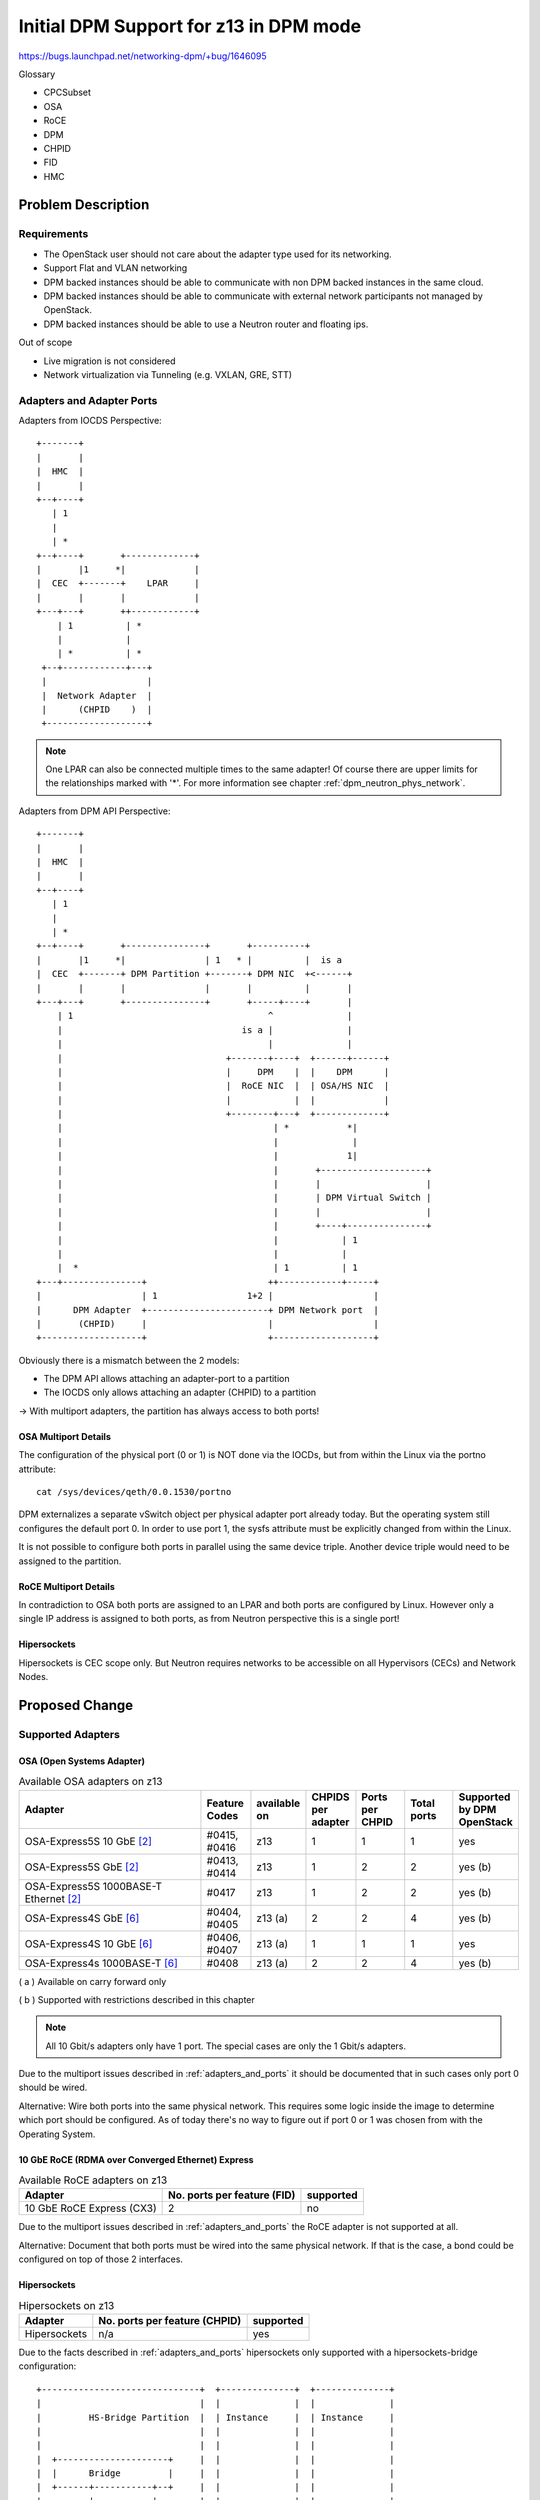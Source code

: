 ..
 This work is licensed under a Creative Commons Attribution 3.0 Unported
 License.

 http://creativecommons.org/licenses/by/3.0/legalcode

=======================================
Initial DPM Support for z13 in DPM mode
=======================================

https://bugs.launchpad.net/networking-dpm/+bug/1646095


Glossary

* CPCSubset

* OSA

* RoCE

* DPM

* CHPID

* FID

* HMC

Problem Description
===================

Requirements
------------

* The OpenStack user should not care about the adapter type used for its
  networking.

* Support Flat and VLAN networking

* DPM backed instances should be able to communicate with non DPM backed
  instances in the same cloud.

* DPM backed instances should be able to communicate with external network
  participants not managed by OpenStack.

* DPM backed instances should be able to use a Neutron router and floating ips.


Out of scope

* Live migration is not considered

* Network virtualization via Tunneling (e.g. VXLAN, GRE, STT)


.. _adapters_and_ports:

Adapters and Adapter Ports
--------------------------

Adapters from IOCDS Perspective:

::

  +-------+
  |       |
  |  HMC  |
  |       |
  +--+----+
     | 1
     |
     | *
  +--+----+       +-------------+
  |       |1     *|             |
  |  CEC  +-------+    LPAR     |
  |       |       |             |
  +---+---+       ++------------+
      | 1          | *
      |            |
      | *          | *
   +--+------------+---+
   |                   |
   |  Network Adapter  |
   |      (CHPID    )  |
   +-------------------+

.. note::

  One LPAR can also be connected multiple times to the same adapter!
  Of course there are upper limits for the relationships marked with '*'.
  For more information see chapter :ref:`dpm_neutron_phys_network`.


Adapters from DPM API Perspective:

::

    +-------+
    |       |
    |  HMC  |
    |       |
    +--+----+
       | 1
       |
       | *
    +--+----+       +---------------+       +----------+
    |       |1     *|               | 1   * |          |  is a
    |  CEC  +-------+ DPM Partition +-------+ DPM NIC  +<------+
    |       |       |               |       |          |       |
    +---+---+       +---------------+       +-----+----+       |
        | 1                                     ^              |
        |                                  is a |              |
        |                                       |              |
        |                               +-------+----+  +------+------+
        |                               |     DPM    |  |    DPM      |
        |                               |  RoCE NIC  |  | OSA/HS NIC  |
        |                               |            |  |             |
        |                               +--------+---+  +-------------+
        |                                        | *           *|
        |                                        |              |
        |                                        |             1|
        |                                        |       +--------------------+
        |                                        |       |                    |
        |                                        |       | DPM Virtual Switch |
        |                                        |       |                    |
        |                                        |       +----+---------------+
        |                                        |            | 1
        |                                        |            |
        |  *                                     | 1          | 1
    +---+---------------+                       ++------------+-----+
    |                   | 1                 1+2 |                   |
    |      DPM Adapter  +-----------------------+ DPM Network port  |
    |       (CHPID)     |                       |                   |
    +-------------------+                       +-------------------+



Obviously there is a mismatch between the 2 models:

* The DPM API allows attaching an adapter-port to a partition

* The IOCDS only allows attaching an adapter (CHPID) to a partition

-> With multiport adapters, the partition has always access to both ports!

.. _OSAMultiportDetails:

OSA Multiport Details
~~~~~~~~~~~~~~~~~~~~~

The configuration of the physical port (0 or 1) is NOT done via the IOCDs,
but from within the Linux via the portno attribute:

::

  cat /sys/devices/qeth/0.0.1530/portno

DPM externalizes a separate vSwitch object per physical adapter port already
today. But the operating system still configures the default port 0.
In order to use port 1, the sysfs attribute must be explicitly changed
from within the Linux.

It is not possible to configure both ports in parallel using the same device
triple. Another device triple would need to be assigned to the partition.

.. _RoCEMultiportDetails:

RoCE Multiport Details
~~~~~~~~~~~~~~~~~~~~~~

In contradiction to OSA both ports are assigned to an LPAR and both ports
are configured by Linux. However only a single IP address is assigned to both
ports, as from Neutron perspective this is a single port!

Hipersockets
~~~~~~~~~~~~

Hipersockets is CEC scope only. But Neutron requires networks to be accessible
on all Hypervisors (CECs) and Network Nodes.

Proposed Change
===============

Supported Adapters
------------------

OSA (Open Systems Adapter)
~~~~~~~~~~~~~~~~~~~~~~~~~~


.. list-table:: Available OSA adapters on z13
    :header-rows: 1
    :widths: 40 10 10 10 10 10 10

    * - Adapter
      - Feature Codes
      - available on
      - CHPIDS per adapter
      - Ports per CHPID
      - Total ports
      - Supported by DPM OpenStack
    * - OSA-Express5S 10 GbE `[2]`_
      - #0415, #0416
      - z13
      - 1
      - 1
      - 1
      - yes
    * - OSA-Express5S GbE `[2]`_
      - #0413, #0414
      - z13
      - 1
      - 2
      - 2
      - yes (b)
    * - OSA-Express5S 1000BASE-T Ethernet `[2]`_
      - #0417
      - z13
      - 1
      - 2
      - 2
      - yes (b)
    * - OSA-Express4S GbE `[6]`_
      - #0404, #0405
      - z13 (a)
      - 2
      - 2
      - 4
      - yes (b)
    * - OSA-Express4S 10 GbE `[6]`_
      - #0406, #0407
      - z13 (a)
      - 1
      - 1
      - 1
      - yes
    * - OSA-Express4s 1000BASE-T `[6]`_
      - #0408
      - z13 (a)
      - 2
      - 2
      - 4
      - yes (b)


( a ) Available on carry forward only

( b ) Supported with restrictions described in this chapter

.. note::
  All 10 Gbit/s adapters only have 1 port. The special cases are only the
  1 Gbit/s adapters.

Due to the multiport issues described in :ref:`adapters_and_ports` it should
be documented that in such cases only port 0 should be wired.

Alternative: Wire both ports into the same physical network. This requires
some logic inside the image to determine which port should be configured.
As of today there's no way to figure out if port 0 or 1 was chosen from with
the Operating System.

.. _roce_adapter:

10 GbE RoCE (RDMA over Converged Ethernet) Express
~~~~~~~~~~~~~~~~~~~~~~~~~~~~~~~~~~~~~~~~~~~~~~~~~~

.. list-table:: Available RoCE adapters on z13
    :header-rows: 1

    * - Adapter
      - No. ports per feature (FID)
      - supported
    * - 10 GbE RoCE Express (CX3)
      - 2
      - no

Due to the multiport issues described in :ref:`adapters_and_ports` the RoCE
adapter is not supported at all.

Alternative: Document that both ports must be wired into the same physical
network. If that is the case, a bond could be configured on top of those
2 interfaces.

Hipersockets
~~~~~~~~~~~~

.. list-table:: Hipersockets on z13
    :header-rows: 1

    * - Adapter
      - No. ports per feature (CHPID)
      - supported
    * - Hipersockets
      - n/a
      - yes

Due to the facts described in :ref:`adapters_and_ports` hipersockets
only supported with a hipersockets-bridge configuration:

::

  +------------------------------+  +--------------+  +--------------+
  |                              |  |              |  |              |
  |         HS-Bridge Partition  |  | Instance     |  | Instance     |
  |                              |  |              |  |              |
  |                              |  |              |  |              |
  |  +---------------------+     |  |              |  |              |
  |  |      Bridge         |     |  |              |  |              |
  |  +------+-----------+--+     |  |              |  |              |
  |         |           |        |  |              |  |              |
  |  +------+------+    |        |  |              |  |              |
  |  | Bond        |    |        |  |              |  |              |
  |  +--+-------+--+    |        |  |              |  |              |
  |     |       |       |        |  |              |  |              |
  |  +--+--+ +--+--+  +-+--+     |  |    +----+    |  |    +----+    |
  |  | OSA | | OSA |  | HS |     |  |    | HS |    |  |    | HS |    |
  +--+--+--+-+--+--+--+-+--+-----+  +----+-+--+----+  +----+-+--+----+
        |       |       |                  |                 |
        |       |       |                  |                 |
        |       |       |                  |                 |
        |       |       +------------------+-----------------+
        |       |
        +       +
       data center

The administrator must setup a separate Hipersockets-Bridge Partition that
connects hipersockets to the external data center network. The bridge could
be any virtual switch like Linux bridge or Open vSwitch. It forwards traffic
from hipersockets into the datacenter network and vice versa.

This bridge needs to be set up manually and is not part of the OpenStack DPM
Neutron driver.

The OpenStack user is not aware if hipersockets is being used or not.

A documentation should be provided on how to set up such a bridge.

.. note::

  DPM offers a ReST API to dynamically create a new hipersockets adapter.
  Neutron will not take use of this DPM ReST API, as only the hs-bridge
  solution is supported, which assumes that the hipersockets network already
  exits. Of course some administrator setup scripts could use that API to
  establish the hipersockets network that is used by Neutron later on. But
  that's not part of this specification.

.. _dpm_neutron_phys_network:

Physical networks
-----------------

Neutron Reference implementations
~~~~~~~~~~~~~~~~~~~~~~~~~~~~~~~~~

In the Neutron reference implementations (linuxbridge, ovs, macvtap), the
mapping between physical networks and hyperivsor interfaces is a 1:1 mapping.
::

  +------------------+ 1      1 +---------------------------+
  | physical network +----------+ hypervisor net-interface  |
  +------------------+          +---------------------------+

There is no support for multiple hypervisor interfaces going into the same
physical network. To achieve this, those interfaces need to be bonded in the
hypervisor, that Neutron again sees a single interface.

Mapping that to DPM
~~~~~~~~~~~~~~~~~~~

Mapping this to DPM, the mapping between physical networks and adapter-ports
must be a 1:1 mapping.
::

  +------------------+ 1      1 +---------------+
  | physical network +----------+ adapter-port  |
  +------------------+          +---------------+

Consequences:

A physical network can only be backed by a single adapter and there use
only a single port.

OSA adapter
+++++++++++

1920 devices per CHPID means 1920/3= 340 NICs. See `[4]`_ page 10.

-> A physical network can serve 340 NICs on a CEC.

Hipersockets
++++++++++++

12288 devices means 12288/3 = 4096 NICs across all 32
Hipersockets networks. See `[5]`_ page 8.

-> A physical network can serve a total number of 4096 NICs.

.. note::
  4096 relates to NICs on all existing hipersockets networks on this CEC.
  If another hipersockets is configured on this CEC, the amount of NICs
  decreases by the number of already used NICs.

.. note::
  As only the hipersocket bridge solution is supported, the maximum
  number of NICs available for OpenStack DPM partitions is 4095, as
  also the bridge partition needs one attachment.

Logical networks
----------------

A logical network can be represented by either

* a VLAN on top of a physical_network

  * self service VLAN network

  * provider VLAN network

* a physical network (= flat provider network)

.. note::

  Explicitly out of scope are tunneled networks like VXLAN or GRE.

Neutron Mechanism Driver and L2 Agent
-------------------------------------

A mechanism driver and a Neutron l2 agent (per CPCSubset) get implemented.

* Agent

  * Reads config file on startup

  * Looks up virtualswitch object-ids by adapter object-id provided by the
    configuration

  * Sends status reports to Neutron including the resolved configuration per
    CPCSubset

   * Checks for added/removed NICs

     * Does additional configuration for the NIC (None to be done in the
       first release)

     * Reports the Neutron Server about the port configured

* Mechanism driver

  * Stores all the status information from the agents

  * On portbinding request, it looks up the corresponding agent in the database
    and adds the relevant information to the response.


.. note::

  As of today, the agent itself does not do any configuration of the NIC.
  Therefore no polling for new NICs needs to be done. Nova can continue
  instance start without waiting for the vif-plug event.

  Going with an agent looks a bit overkilled, but going this way, we are
  prepared for the future. Also we can take use of the existing ML2
  Framework with it's AgentMechanismDriver Base classes and eventually the
  ml2 common agent. Eventually it's easier to use the polling right from
  the beginning, as it's integrated into those existing frameworks.

  Another argument for going with this design is keeping the overall node
  architecture clean. E.g. all compute node related configuration is
  present on the compute node only.

Alternatives:

* Go with a mechanism driver (server) only implementation

* Have one agent per HMC

Neutron mechanism driver (server)
~~~~~~~~~~~~~~~~~~~~~~~~~~~~~~~~~

VNIC Type and VIF_TYPE
++++++++++++++++++++++
Use::

  VNIC_TYPE='normal'

It should be totally transparent to the user, if Hipersockets or OSA is being
used. It should only depend on the admin if a Hipersockets or OSA attachment is
used (depending on the configuration).

Use::

  vif_type = "dpm"


The vif_type determines how Nova should attach the guest to network. However
only one vif_type can be supported by a mechanism driver. Therefore the
recommendation is to go with something like "dpm"


.. _`SequenceDiagram`:

Sequence diagram
----------------

.. seqdiag::

   diagram {
      // Do not show activity line
      activation = none;
      n-cpu; q-svc; q-agt; HMC;

      === Loop ===
      q-agt ->> q-svc [label = "report configuration"];
      === End Loop ===

      n-cpu -> q-svc [label = "create port
        {host_id:host,
         vnic_type:Normal}"];
      n-cpu <-- q-svc [label = "port {vif_type:dpm,
         vif_details={vswitch_id:uuid, vlan:1}"];


      n-cpu -> HMC [label = "create partition"];
      n-cpu -> HMC [label = "add NIC to partition"];
      === Check for added/removed NICs===
      n-cpu -> n-cpu [label = "wait for vif-plugged-event"];
      q-agt -> HMC [label = "loop for new devices", note = "endless loop"];
      q-agt -> HMC [label = "configure device"];
      q-agt ->> q-svc [label = "report as up"];
      q-svc ->> n-cpu [label = "vif-plugged-event"];
      === END ===
      n-cpu -> HMC [label = "start partition"];

    }

* The Neutron agent (q-agt) frequently sends its configuration to the Neutron
  server. The relevant pieces are

  * host = CPCSubset host identifier

  * mappings = physical network and

    * OSA/HS: virtual switch object-id

* On spawn instance, nova compute agent (n-cpu) asks Neutron to create a port
    with the following relevant details

  * host = the CPCSubset host identifier on which the instance should be
    spawned

* Neutron server (q-svc) now looks its database for the corresponding agent
  configuration. It adds the required details to the ports binding:vif_details
  dictionary. The following attributes are required.

  * VLAN

  * virtual switch object-id (OSA, HS)

* Nova compute creates the Partition (This can also done before the port
  details are requested).

* Nova compute attaches the NIC to the partition and waits for the
  vif-plugged-event

* Neutron agent detects that this new NIC is available.

  * Neutron agent does configurations on the appeared NIC (optional).

  * Neutron agent reports existence of the device to the Neutron server.

* The Neutron server sends the vif-plugged-event to Neutron.

* Nova compute starts the partition.

Neutron configuration
---------------------

The following configuration is required

* Mapping from physical network to adapter port

* HMC Access URL and credentials (depends on Design of configuration options)


Identification of an adapter-port
~~~~~~~~~~~~~~~~~~~~~~~~~~~~~~~~~

The configuration specifies an network adapter port along the following
parameters:

* adapter object-id

* port element-id

This works for all adapters (RoCE, OSA, Hipersockets) in the same manner!

A script should be provided, that helps the administrator to figure out the
object-id and the port element-id along the card location parameter or the
PCHID.


Alternatives for identifying an adapter port:

* The card location parameter and port element-id

* PCHID/VCHID and port element-id

* OSA/HS: Virtual-switch object-id

Neutron configuration options
+++++++++++++++++++++++++++++

There is one Neutron agent per HMC and cloud. Therefore the following
configuration is required for the Neutron agent.

The Neutron server does not need configuration options.

*HMC access information*

::

  hmc_url =
  hmc_user =
  hmc_pass =

.. note::

  How those options look like is not part of this specification. Neutron
  would use the same config parameters as Nova. All options that Nova
  implements need also be implemented by the Neutron agent as well. The shown
  options are just boilerplate options.

*Physical adapter mappings*

::

  [dpm]
  # List of mappings between physical network, and adapter-id/port combination
  # <port element-id> defaults to 0
  # physical_adapter_mappings = <physical_network>:<adapter object-id>[:<port element-id>],...
  physical_adapter_mappings = physnet1:2841d931-6662-4c85-be2d-9b5b0b76d342:1,
                              physnet2:4a7abde3-964c-4f6a-918f-fbd124c4d7d3


A mapping between physical network and the combination of adapter object-id and
port element-id.

References
==========

.. _[1]: https://bugs.launchpad.net/neutron/+bug/1580880
.. _[2]: http://www-03.ibm.com/systems/z/hardware/networking/features.html
.. _[4]: http://www.redbooks.ibm.com/redbooks/pdfs/sg245948.pdf
.. _[5]: http://www.redbooks.ibm.com/redbooks/pdfs/sg246816.pdf
.. _[6]: http://www.redbooks.ibm.com/redbooks/pdfs/sg245444.pdf
